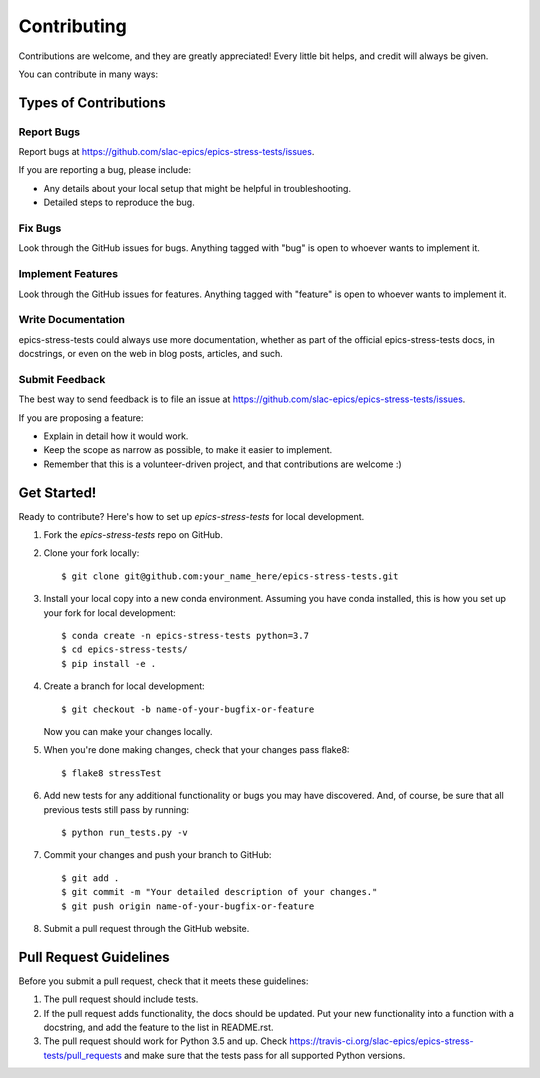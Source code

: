 ============
Contributing
============

Contributions are welcome, and they are greatly appreciated! Every little bit
helps, and credit will always be given.

You can contribute in many ways:

Types of Contributions
----------------------

Report Bugs
~~~~~~~~~~~

Report bugs at https://github.com/slac-epics/epics-stress-tests/issues.

If you are reporting a bug, please include:

* Any details about your local setup that might be helpful in troubleshooting.
* Detailed steps to reproduce the bug.

Fix Bugs
~~~~~~~~

Look through the GitHub issues for bugs. Anything tagged with "bug"
is open to whoever wants to implement it.

Implement Features
~~~~~~~~~~~~~~~~~~

Look through the GitHub issues for features. Anything tagged with "feature"
is open to whoever wants to implement it.

Write Documentation
~~~~~~~~~~~~~~~~~~~

epics-stress-tests could always use more documentation, whether
as part of the official epics-stress-tests docs, in docstrings,
or even on the web in blog posts, articles, and such.

Submit Feedback
~~~~~~~~~~~~~~~

The best way to send feedback is to file an issue at https://github.com/slac-epics/epics-stress-tests/issues.

If you are proposing a feature:

* Explain in detail how it would work.
* Keep the scope as narrow as possible, to make it easier to implement.
* Remember that this is a volunteer-driven project, and that contributions
  are welcome :)

Get Started!
------------

Ready to contribute? Here's how to set up `epics-stress-tests` for local development.

1. Fork the `epics-stress-tests` repo on GitHub.
2. Clone your fork locally::

    $ git clone git@github.com:your_name_here/epics-stress-tests.git

3. Install your local copy into a new conda environment. Assuming you have conda installed, this is how you set up your fork for local development::

    $ conda create -n epics-stress-tests python=3.7
    $ cd epics-stress-tests/
    $ pip install -e .

4. Create a branch for local development::

    $ git checkout -b name-of-your-bugfix-or-feature

   Now you can make your changes locally.

5. When you're done making changes, check that your changes pass flake8::

    $ flake8 stressTest

6. Add new tests for any additional functionality or bugs you may have discovered.  And, of course, be sure that all previous tests still pass by running::

    $ python run_tests.py -v

7. Commit your changes and push your branch to GitHub::

    $ git add .
    $ git commit -m "Your detailed description of your changes."
    $ git push origin name-of-your-bugfix-or-feature

8. Submit a pull request through the GitHub website.

Pull Request Guidelines
-----------------------

Before you submit a pull request, check that it meets these guidelines:

1. The pull request should include tests.
2. If the pull request adds functionality, the docs should be updated. Put your
   new functionality into a function with a docstring, and add the feature to
   the list in README.rst.
3. The pull request should work for Python 3.5 and up. Check
   https://travis-ci.org/slac-epics/epics-stress-tests/pull_requests
   and make sure that the tests pass for all supported Python versions.
